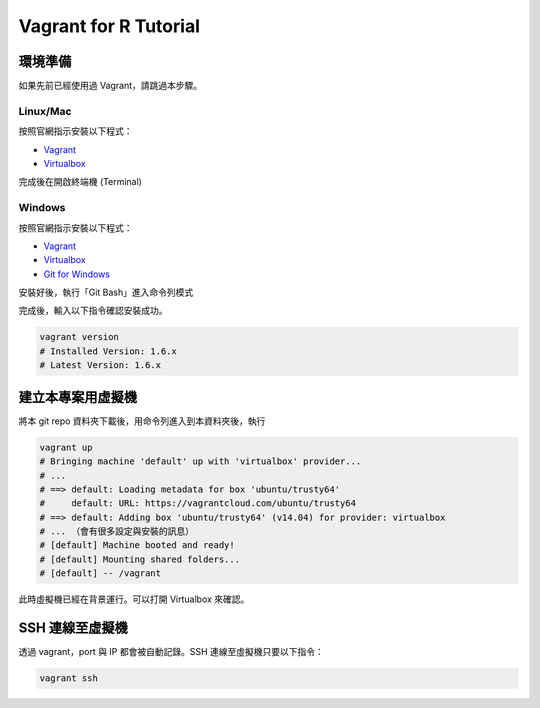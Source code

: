 **********************
Vagrant for R Tutorial
**********************

環境準備
====================================

如果先前已經使用過 Vagrant，請跳過本步驟。

Linux/Mac
---------

按照官網指示安裝以下程式：

- Vagrant_
- Virtualbox_

完成後在開啟終端機 (Terminal)

Windows
-------

按照官網指示安裝以下程式：

- Vagrant_
- Virtualbox_
- `Git for Windows`_

.. _Vagrant: http://www.vagrantup.com/downloads.html
.. _Virtualbox: https://www.virtualbox.org/wiki/Downloads
.. _Git for Windows: http://msysgit.github.com/

安裝好後，執行「Git Bash」進入命令列模式


完成後，輸入以下指令確認安裝成功。

.. code-block:: bash

    vagrant version
    # Installed Version: 1.6.x
    # Latest Version: 1.6.x


建立本專案用虛擬機
==================

將本 git repo 資料夾下載後，用命令列進入到本資料夾後，執行

.. code-block:: bash

    vagrant up
    # Bringing machine 'default' up with 'virtualbox' provider...
    # ...
    # ==> default: Loading metadata for box 'ubuntu/trusty64'
    #     default: URL: https://vagrantcloud.com/ubuntu/trusty64
    # ==> default: Adding box 'ubuntu/trusty64' (v14.04) for provider: virtualbox
    # ... （會有很多設定與安裝的訊息）
    # [default] Machine booted and ready!
    # [default] Mounting shared folders...
    # [default] -- /vagrant

此時虛擬機已經在背景運行。可以打開 Virtualbox 來確認。

SSH 連線至虛擬機
================

透過 vagrant，port 與 IP 都會被自動記錄。SSH 連線至虛擬機只要以下指令：

.. code-block:: bash

    vagrant ssh
